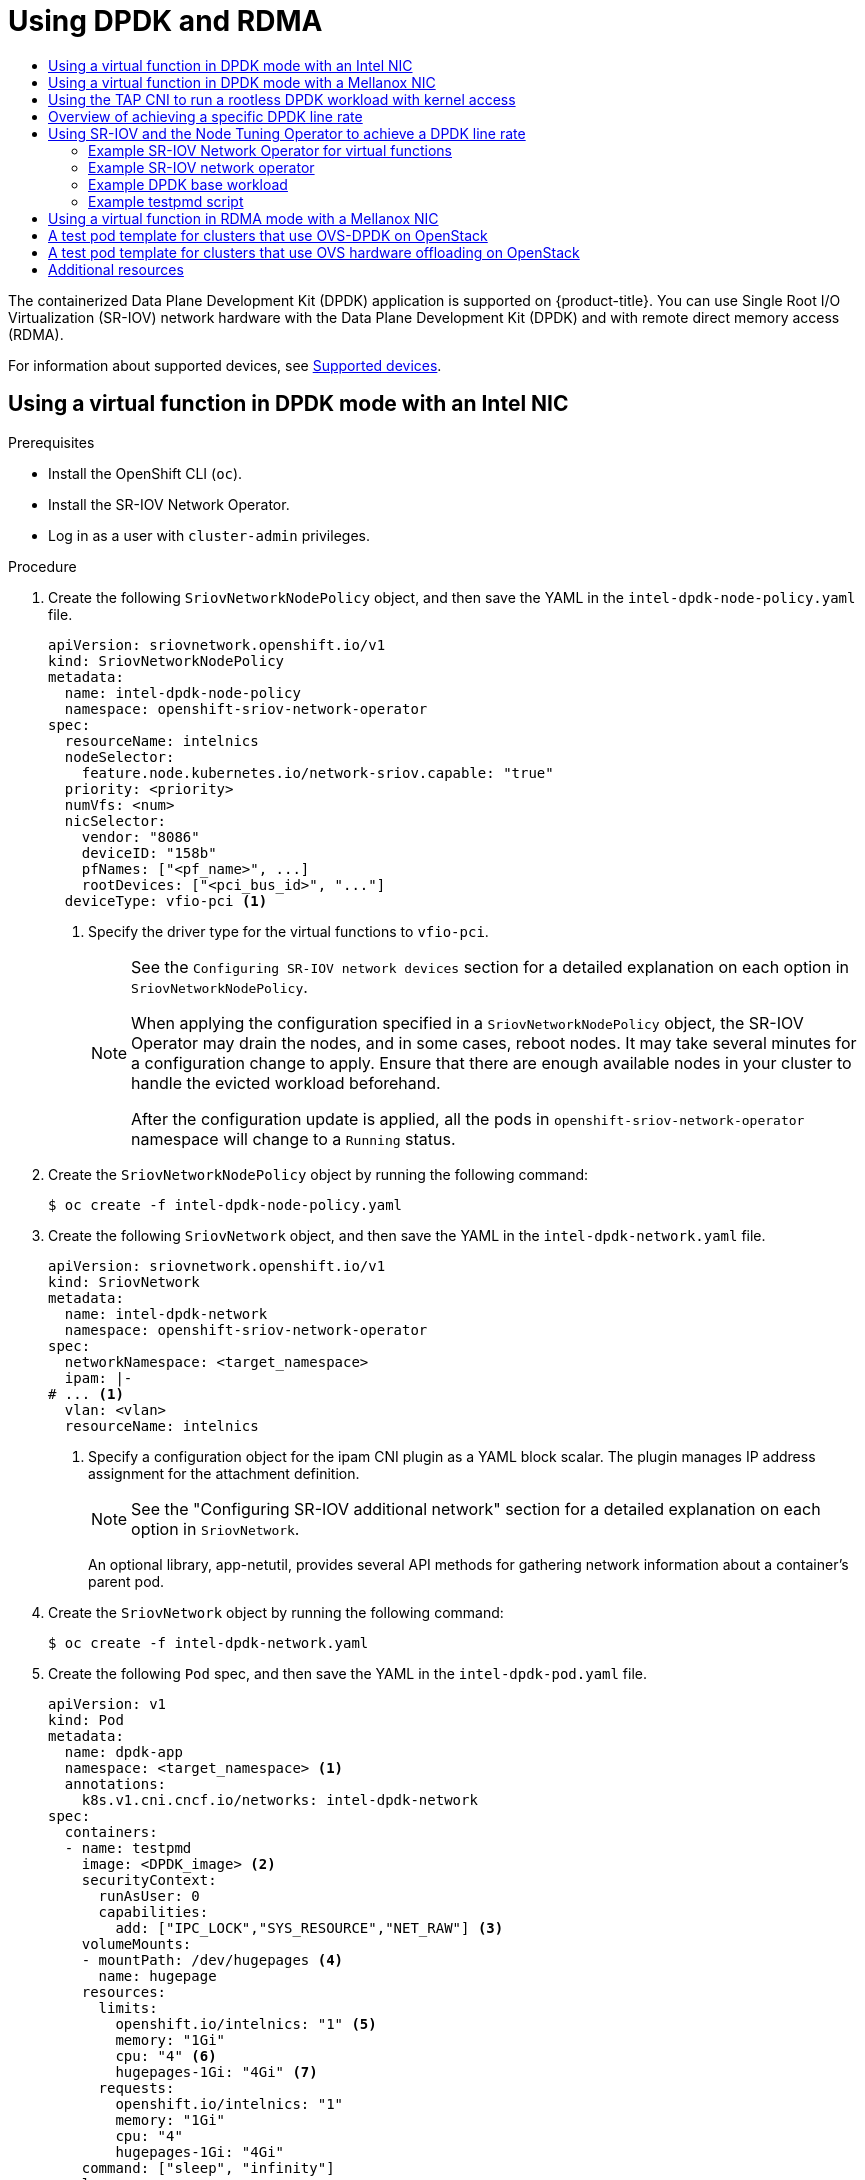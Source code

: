 :_mod-docs-content-type: ASSEMBLY
[id="using-dpdk-and-rdma"]
= Using DPDK and RDMA
// The {product-title} attribute provides the context-sensitive name of the relevant OpenShift distribution, for example, "OpenShift Container Platform" or "OKD". The {product-version} attribute provides the product version relative to the distribution, for example "4.9".
// {product-title} and {product-version} are parsed when AsciiBinder queries the _distro_map.yml file in relation to the base branch of a pull request.
// See https://github.com/openshift/openshift-docs/blob/main/contributing_to_docs/doc_guidelines.adoc#product-name-and-version for more information on this topic.
// Other common attributes are defined in the following lines:
:data-uri:
:icons:
:experimental:
:toc: macro
:toc-title:
:imagesdir: images
:prewrap!:
:op-system-first: Red Hat Enterprise Linux CoreOS (RHCOS)
:op-system: RHCOS
:op-system-lowercase: rhcos
:op-system-base: RHEL
:op-system-base-full: Red Hat Enterprise Linux (RHEL)
:op-system-version: 8.x
:tsb-name: Template Service Broker
:kebab: image:kebab.png[title="Options menu"]
:rh-openstack-first: Red Hat OpenStack Platform (RHOSP)
:rh-openstack: RHOSP
:ai-full: Assisted Installer
:ai-version: 2.3
:cluster-manager-first: Red Hat OpenShift Cluster Manager
:cluster-manager: OpenShift Cluster Manager
:cluster-manager-url: link:https://console.redhat.com/openshift[OpenShift Cluster Manager Hybrid Cloud Console]
:cluster-manager-url-pull: link:https://console.redhat.com/openshift/install/pull-secret[pull secret from the Red Hat OpenShift Cluster Manager]
:insights-advisor-url: link:https://console.redhat.com/openshift/insights/advisor/[Insights Advisor]
:hybrid-console: Red Hat Hybrid Cloud Console
:hybrid-console-second: Hybrid Cloud Console
:oadp-first: OpenShift API for Data Protection (OADP)
:oadp-full: OpenShift API for Data Protection
:oc-first: pass:quotes[OpenShift CLI (`oc`)]
:product-registry: OpenShift image registry
:rh-storage-first: Red Hat OpenShift Data Foundation
:rh-storage: OpenShift Data Foundation
:rh-rhacm-first: Red Hat Advanced Cluster Management (RHACM)
:rh-rhacm: RHACM
:rh-rhacm-version: 2.8
:sandboxed-containers-first: OpenShift sandboxed containers
:sandboxed-containers-operator: OpenShift sandboxed containers Operator
:sandboxed-containers-version: 1.3
:sandboxed-containers-version-z: 1.3.3
:sandboxed-containers-legacy-version: 1.3.2
:cert-manager-operator: cert-manager Operator for Red Hat OpenShift
:secondary-scheduler-operator-full: Secondary Scheduler Operator for Red Hat OpenShift
:secondary-scheduler-operator: Secondary Scheduler Operator
// Backup and restore
:velero-domain: velero.io
:velero-version: 1.11
:launch: image:app-launcher.png[title="Application Launcher"]
:mtc-short: MTC
:mtc-full: Migration Toolkit for Containers
:mtc-version: 1.8
:mtc-version-z: 1.8.0
// builds (Valid only in 4.11 and later)
:builds-v2title: Builds for Red Hat OpenShift
:builds-v2shortname: OpenShift Builds v2
:builds-v1shortname: OpenShift Builds v1
//gitops
:gitops-title: Red Hat OpenShift GitOps
:gitops-shortname: GitOps
:gitops-ver: 1.1
:rh-app-icon: image:red-hat-applications-menu-icon.jpg[title="Red Hat applications"]
//pipelines
:pipelines-title: Red Hat OpenShift Pipelines
:pipelines-shortname: OpenShift Pipelines
:pipelines-ver: pipelines-1.12
:pipelines-version-number: 1.12
:tekton-chains: Tekton Chains
:tekton-hub: Tekton Hub
:artifact-hub: Artifact Hub
:pac: Pipelines as Code
//odo
:odo-title: odo
//OpenShift Kubernetes Engine
:oke: OpenShift Kubernetes Engine
//OpenShift Platform Plus
:opp: OpenShift Platform Plus
//openshift virtualization (cnv)
:VirtProductName: OpenShift Virtualization
:VirtVersion: 4.14
:KubeVirtVersion: v0.59.0
:HCOVersion: 4.14.0
:CNVNamespace: openshift-cnv
:CNVOperatorDisplayName: OpenShift Virtualization Operator
:CNVSubscriptionSpecSource: redhat-operators
:CNVSubscriptionSpecName: kubevirt-hyperconverged
:delete: image:delete.png[title="Delete"]
//distributed tracing
:DTProductName: Red Hat OpenShift distributed tracing platform
:DTShortName: distributed tracing platform
:DTProductVersion: 2.9
:JaegerName: Red Hat OpenShift distributed tracing platform (Jaeger)
:JaegerShortName: distributed tracing platform (Jaeger)
:JaegerVersion: 1.47.0
:OTELName: Red Hat OpenShift distributed tracing data collection
:OTELShortName: distributed tracing data collection
:OTELOperator: Red Hat OpenShift distributed tracing data collection Operator
:OTELVersion: 0.81.0
:TempoName: Red Hat OpenShift distributed tracing platform (Tempo)
:TempoShortName: distributed tracing platform (Tempo)
:TempoOperator: Tempo Operator
:TempoVersion: 2.1.1
//logging
:logging-title: logging subsystem for Red Hat OpenShift
:logging-title-uc: Logging subsystem for Red Hat OpenShift
:logging: logging subsystem
:logging-uc: Logging subsystem
//serverless
:ServerlessProductName: OpenShift Serverless
:ServerlessProductShortName: Serverless
:ServerlessOperatorName: OpenShift Serverless Operator
:FunctionsProductName: OpenShift Serverless Functions
//service mesh v2
:product-dedicated: Red Hat OpenShift Dedicated
:product-rosa: Red Hat OpenShift Service on AWS
:SMProductName: Red Hat OpenShift Service Mesh
:SMProductShortName: Service Mesh
:SMProductVersion: 2.4.4
:MaistraVersion: 2.4
//Service Mesh v1
:SMProductVersion1x: 1.1.18.2
//Windows containers
:productwinc: Red Hat OpenShift support for Windows Containers
// Red Hat Quay Container Security Operator
:rhq-cso: Red Hat Quay Container Security Operator
// Red Hat Quay
:quay: Red Hat Quay
:sno: single-node OpenShift
:sno-caps: Single-node OpenShift
//TALO and Redfish events Operators
:cgu-operator-first: Topology Aware Lifecycle Manager (TALM)
:cgu-operator-full: Topology Aware Lifecycle Manager
:cgu-operator: TALM
:redfish-operator: Bare Metal Event Relay
//Formerly known as CodeReady Containers and CodeReady Workspaces
:openshift-local-productname: Red Hat OpenShift Local
:openshift-dev-spaces-productname: Red Hat OpenShift Dev Spaces
// Factory-precaching-cli tool
:factory-prestaging-tool: factory-precaching-cli tool
:factory-prestaging-tool-caps: Factory-precaching-cli tool
:openshift-networking: Red Hat OpenShift Networking
// TODO - this probably needs to be different for OKD
//ifdef::openshift-origin[]
//:openshift-networking: OKD Networking
//endif::[]
// logical volume manager storage
:lvms-first: Logical volume manager storage (LVM Storage)
:lvms: LVM Storage
//Operator SDK version
:osdk_ver: 1.31.0
//Operator SDK version that shipped with the previous OCP 4.x release
:osdk_ver_n1: 1.28.0
//Next-gen (OCP 4.14+) Operator Lifecycle Manager, aka "v1"
:olmv1: OLM 1.0
:olmv1-first: Operator Lifecycle Manager (OLM) 1.0
:ztp-first: GitOps Zero Touch Provisioning (ZTP)
:ztp: GitOps ZTP
:3no: three-node OpenShift
:3no-caps: Three-node OpenShift
:run-once-operator: Run Once Duration Override Operator
// Web terminal
:web-terminal-op: Web Terminal Operator
:devworkspace-op: DevWorkspace Operator
:secrets-store-driver: Secrets Store CSI driver
:secrets-store-operator: Secrets Store CSI Driver Operator
//AWS STS
:sts-first: Security Token Service (STS)
:sts-full: Security Token Service
:sts-short: STS
//Cloud provider names
//AWS
:aws-first: Amazon Web Services (AWS)
:aws-full: Amazon Web Services
:aws-short: AWS
//GCP
:gcp-first: Google Cloud Platform (GCP)
:gcp-full: Google Cloud Platform
:gcp-short: GCP
//alibaba cloud
:alibaba: Alibaba Cloud
// IBM Cloud VPC
:ibmcloudVPCProductName: IBM Cloud VPC
:ibmcloudVPCRegProductName: IBM(R) Cloud VPC
// IBM Cloud
:ibm-cloud-bm: IBM Cloud Bare Metal (Classic)
:ibm-cloud-bm-reg: IBM Cloud(R) Bare Metal (Classic)
// IBM Power
:ibmpowerProductName: IBM Power
:ibmpowerRegProductName: IBM(R) Power
// IBM zSystems
:ibmzProductName: IBM Z
:ibmzRegProductName: IBM(R) Z
:linuxoneProductName: IBM(R) LinuxONE
//Azure
:azure-full: Microsoft Azure
:azure-short: Azure
//vSphere
:vmw-full: VMware vSphere
:vmw-short: vSphere
//Oracle
:oci-first: Oracle(R) Cloud Infrastructure
:oci: OCI
:ocvs-first: Oracle(R) Cloud VMware Solution (OCVS)
:ocvs: OCVS
:context: using-dpdk-and-rdma

toc::[]

The containerized Data Plane Development Kit (DPDK) application is supported on {product-title}. You can use Single Root I/O Virtualization (SR-IOV) network hardware with the Data Plane Development Kit (DPDK) and with remote direct memory access (RDMA).

For information about supported devices, see xref:../../networking/hardware_networks/about-sriov.adoc#supported-devices_about-sriov[Supported devices].

:leveloffset: +1

// Module included in the following assemblies:
//
// * networking/hardware_networks/using-dpdk-and-rdma.adoc

:_mod-docs-content-type: PROCEDURE
[id="example-vf-use-in-dpdk-mode-intel_{context}"]
= Using a virtual function in DPDK mode with an Intel NIC

.Prerequisites

* Install the OpenShift CLI (`oc`).
* Install the SR-IOV Network Operator.
* Log in as a user with `cluster-admin` privileges.

.Procedure

. Create the following `SriovNetworkNodePolicy` object, and then save the YAML in the `intel-dpdk-node-policy.yaml` file.
+
[source,yaml]
----
apiVersion: sriovnetwork.openshift.io/v1
kind: SriovNetworkNodePolicy
metadata:
  name: intel-dpdk-node-policy
  namespace: openshift-sriov-network-operator
spec:
  resourceName: intelnics
  nodeSelector:
    feature.node.kubernetes.io/network-sriov.capable: "true"
  priority: <priority>
  numVfs: <num>
  nicSelector:
    vendor: "8086"
    deviceID: "158b"
    pfNames: ["<pf_name>", ...]
    rootDevices: ["<pci_bus_id>", "..."]
  deviceType: vfio-pci <1>
----
<1> Specify the driver type for the virtual functions to `vfio-pci`.
+
[NOTE]
=====
See the `Configuring SR-IOV network devices` section for a detailed explanation on each option in `SriovNetworkNodePolicy`.

When applying the configuration specified in a `SriovNetworkNodePolicy` object, the SR-IOV Operator may drain the nodes, and in some cases, reboot nodes.
It may take several minutes for a configuration change to apply.
Ensure that there are enough available nodes in your cluster to handle the evicted workload beforehand.

After the configuration update is applied, all the pods in `openshift-sriov-network-operator` namespace will change to a `Running` status.
=====

. Create the `SriovNetworkNodePolicy` object by running the following command:
+
[source,terminal]
----
$ oc create -f intel-dpdk-node-policy.yaml
----

. Create the following `SriovNetwork` object, and then save the YAML in the `intel-dpdk-network.yaml` file.
+
[source,yaml]
----
apiVersion: sriovnetwork.openshift.io/v1
kind: SriovNetwork
metadata:
  name: intel-dpdk-network
  namespace: openshift-sriov-network-operator
spec:
  networkNamespace: <target_namespace>
  ipam: |-
# ... <1>
  vlan: <vlan>
  resourceName: intelnics
----
<1> Specify a configuration object for the ipam CNI plugin as a YAML block scalar. The plugin manages IP address assignment for the attachment definition.
+
[NOTE]
=====
See the "Configuring SR-IOV additional network" section for a detailed explanation on each option in `SriovNetwork`.
=====
+
An optional library, app-netutil, provides several API methods for gathering network information about a container's parent pod.

. Create the `SriovNetwork` object by running the following command:
+
[source,terminal]
----
$ oc create -f intel-dpdk-network.yaml
----

. Create the following `Pod` spec, and then save the YAML in the `intel-dpdk-pod.yaml` file.
+
[source,yaml]
----
apiVersion: v1
kind: Pod
metadata:
  name: dpdk-app
  namespace: <target_namespace> <1>
  annotations:
    k8s.v1.cni.cncf.io/networks: intel-dpdk-network
spec:
  containers:
  - name: testpmd
    image: <DPDK_image> <2>
    securityContext:
      runAsUser: 0
      capabilities:
        add: ["IPC_LOCK","SYS_RESOURCE","NET_RAW"] <3>
    volumeMounts:
    - mountPath: /dev/hugepages <4>
      name: hugepage
    resources:
      limits:
        openshift.io/intelnics: "1" <5>
        memory: "1Gi"
        cpu: "4" <6>
        hugepages-1Gi: "4Gi" <7>
      requests:
        openshift.io/intelnics: "1"
        memory: "1Gi"
        cpu: "4"
        hugepages-1Gi: "4Gi"
    command: ["sleep", "infinity"]
  volumes:
  - name: hugepage
    emptyDir:
      medium: HugePages
----
<1> Specify the same `target_namespace` where the `SriovNetwork` object `intel-dpdk-network` is created. If you would like to create the pod in a different namespace, change `target_namespace` in both the `Pod` spec and the `SriovNetwork` object.
<2> Specify the DPDK image which includes your application and the DPDK library used by application.
<3> Specify additional capabilities required by the application inside the container for hugepage allocation, system resource allocation, and network interface access.
<4> Mount a hugepage volume to the DPDK pod under `/dev/hugepages`. The hugepage volume is backed by the emptyDir volume type with the medium being `Hugepages`.
<5> Optional: Specify the number of DPDK devices allocated to DPDK pod. This resource request and limit, if not explicitly specified, will be automatically added by the SR-IOV network resource injector. The SR-IOV network resource injector is an admission controller component managed by the SR-IOV Operator. It is enabled by default and can be disabled by setting `enableInjector` option to `false` in the default `SriovOperatorConfig` CR.
<6> Specify the number of CPUs. The DPDK pod usually requires exclusive CPUs to be allocated from the kubelet. This is achieved by setting CPU Manager policy to `static` and creating a pod with `Guaranteed` QoS.
<7> Specify hugepage size `hugepages-1Gi` or `hugepages-2Mi` and the quantity of hugepages that will be allocated to the DPDK pod. Configure `2Mi` and `1Gi` hugepages separately. Configuring `1Gi` hugepage requires adding kernel arguments to Nodes. For example, adding kernel arguments `default_hugepagesz=1GB`, `hugepagesz=1G` and `hugepages=16` will result in `16*1Gi` hugepages be allocated during system boot.

. Create the DPDK pod by running the following command:
+
[source,terminal]
----
$ oc create -f intel-dpdk-pod.yaml
----

:leveloffset!:

:leveloffset: +1

// Module included in the following assemblies:
//
// * networking/hardware_networks/using-dpdk-and-rdma.adoc

:_mod-docs-content-type: PROCEDURE
[id="example-vf-use-in-dpdk-mode-mellanox_{context}"]
= Using a virtual function in DPDK mode with a Mellanox NIC

You can create a network node policy and create a Data Plane Development Kit (DPDK) pod using a virtual function in DPDK mode with a Mellanox NIC.

.Prerequisites

* You have installed the OpenShift CLI (`oc`).
* You have installed the Single Root I/O Virtualization (SR-IOV) Network Operator.
* You have logged in as a user with `cluster-admin` privileges.

.Procedure

. Save the following `SriovNetworkNodePolicy` YAML configuration to an `mlx-dpdk-node-policy.yaml` file:
+
[source,yaml]
----
apiVersion: sriovnetwork.openshift.io/v1
kind: SriovNetworkNodePolicy
metadata:
  name: mlx-dpdk-node-policy
  namespace: openshift-sriov-network-operator
spec:
  resourceName: mlxnics
  nodeSelector:
    feature.node.kubernetes.io/network-sriov.capable: "true"
  priority: <priority>
  numVfs: <num>
  nicSelector:
    vendor: "15b3"
    deviceID: "1015" <1>
    pfNames: ["<pf_name>", ...]
    rootDevices: ["<pci_bus_id>", "..."]
  deviceType: netdevice <2>
  isRdma: true <3>
----
<1> Specify the device hex code of the SR-IOV network device.
<2> Specify the driver type for the virtual functions to `netdevice`. A Mellanox SR-IOV Virtual Function (VF) can work in DPDK mode without using the `vfio-pci` device type. The VF device appears as a kernel network interface inside a container.
<3> Enable Remote Direct Memory Access (RDMA) mode. This is required for Mellanox cards to work in DPDK mode.
+
[NOTE]
=====
See _Configuring an SR-IOV network device_ for a detailed explanation of each option in the `SriovNetworkNodePolicy` object.

When applying the configuration specified in an `SriovNetworkNodePolicy` object, the SR-IOV Operator might drain the nodes, and in some cases, reboot nodes.
It might take several minutes for a configuration change to apply.
Ensure that there are enough available nodes in your cluster to handle the evicted workload beforehand.

After the configuration update is applied, all the pods in the `openshift-sriov-network-operator` namespace will change to a `Running` status.
=====

. Create the `SriovNetworkNodePolicy` object by running the following command:
+
[source,terminal]
----
$ oc create -f mlx-dpdk-node-policy.yaml
----

. Save the following `SriovNetwork` YAML configuration to an `mlx-dpdk-network.yaml` file:
+
[source,yaml]
----
apiVersion: sriovnetwork.openshift.io/v1
kind: SriovNetwork
metadata:
  name: mlx-dpdk-network
  namespace: openshift-sriov-network-operator
spec:
  networkNamespace: <target_namespace>
  ipam: |- <1>
...
  vlan: <vlan>
  resourceName: mlxnics
----
<1> Specify a configuration object for the IP Address Management (IPAM) Container Network Interface (CNI) plugin as a YAML block scalar. The plugin manages IP address assignment for the attachment definition.
+
[NOTE]
=====
See _Configuring an SR-IOV network device_ for a detailed explanation on each option in the `SriovNetwork` object.
=====
+
The `app-netutil` option library provides several API methods for gathering network information about the parent pod of a container.

. Create the `SriovNetwork` object by running the following command:
+
[source,terminal]
----
$ oc create -f mlx-dpdk-network.yaml
----
. Save the following `Pod` YAML configuration to an `mlx-dpdk-pod.yaml` file:

+
[source,yaml]
----
apiVersion: v1
kind: Pod
metadata:
  name: dpdk-app
  namespace: <target_namespace> <1>
  annotations:
    k8s.v1.cni.cncf.io/networks: mlx-dpdk-network
spec:
  containers:
  - name: testpmd
    image: <DPDK_image> <2>
    securityContext:
      runAsUser: 0
      capabilities:
        add: ["IPC_LOCK","SYS_RESOURCE","NET_RAW"] <3>
    volumeMounts:
    - mountPath: /dev/hugepages <4>
      name: hugepage
    resources:
      limits:
        openshift.io/mlxnics: "1" <5>
        memory: "1Gi"
        cpu: "4" <6>
        hugepages-1Gi: "4Gi" <7>
      requests:
        openshift.io/mlxnics: "1"
        memory: "1Gi"
        cpu: "4"
        hugepages-1Gi: "4Gi"
    command: ["sleep", "infinity"]
  volumes:
  - name: hugepage
    emptyDir:
      medium: HugePages
----
<1> Specify the same `target_namespace` where `SriovNetwork` object `mlx-dpdk-network` is created. To create the pod in a different namespace, change `target_namespace` in both the `Pod` spec and `SriovNetwork` object.
<2> Specify the DPDK image which includes your application and the DPDK library used by the application.
<3> Specify additional capabilities required by the application inside the container for hugepage allocation, system resource allocation, and network interface access.
<4> Mount the hugepage volume to the DPDK pod under `/dev/hugepages`. The hugepage volume is backed by the `emptyDir` volume type with the medium being `Hugepages`.
<5> Optional: Specify the number of DPDK devices allocated for the DPDK pod. If not explicitly specified, this resource request and limit is automatically added by the SR-IOV network resource injector. The SR-IOV network resource injector is an admission controller component managed by SR-IOV Operator. It is enabled by default and can be disabled by setting the `enableInjector` option to `false` in the default `SriovOperatorConfig` CR.
<6> Specify the number of CPUs. The DPDK pod usually requires that exclusive CPUs be allocated from the kubelet. To do this, set the CPU Manager policy to `static` and create a pod with `Guaranteed` Quality of Service (QoS).
<7> Specify hugepage size `hugepages-1Gi` or `hugepages-2Mi` and the quantity of hugepages that will be allocated to the DPDK pod. Configure `2Mi` and `1Gi` hugepages separately. Configuring `1Gi` hugepages requires adding kernel arguments to Nodes.

. Create the DPDK pod by running the following command:
+
[source,terminal]
----
$ oc create -f mlx-dpdk-pod.yaml
----

:leveloffset!:

:leveloffset: +1

// Module included in the following assemblies:
//
// * networking/hardware_networks/using-dpdk-and-rdma.adoc

:_mod-docs-content-type: PROCEDURE
[id="nw-running-dpdk-rootless-tap_{context}"]
= Using the TAP CNI to run a rootless DPDK workload with kernel access

DPDK applications can use `virtio-user` as an exception path to inject certain types of packets, such as log messages, into the kernel for processing. For more information about this feature, see link:https://doc.dpdk.org/guides/howto/virtio_user_as_exception_path.html[Virtio_user as Exception Path].

In OpenShift Container Platform version 4.14 and later, you can use non-privileged pods to run DPDK applications alongside the tap CNI plugin. To enable this functionality, you need to mount the `vhost-net` device by setting the `needVhostNet` parameter to `true` within the `SriovNetworkNodePolicy` object.

.DPDK and TAP example configuration
image::348_OpenShift_rootless_DPDK_0923.png[DPDK and TAP plugin]

.Prerequisites

* You have installed the OpenShift CLI (`oc`).
* You have installed the SR-IOV Network Operator.
* You are logged in as a user with `cluster-admin` privileges.
* Ensure that `setsebools container_use_devices=on` is set as root on all nodes.
+
[NOTE]
====
Use the Machine Config Operator to set this SELinux boolean.
====

.Procedure

. Create a file, such as `test-namespace.yaml`, with content like the following example:
+
[source,yaml]
----
apiVersion: v1
kind: Namespace
metadata:
  name: test-namespace
  labels:
    pod-security.kubernetes.io/enforce: privileged
    pod-security.kubernetes.io/audit: privileged
    pod-security.kubernetes.io/warn: privileged
    security.openshift.io/scc.podSecurityLabelSync: "false"
----

. Create the new `Namespace` object by running the following command:
+
[source,terminal]
----
$ oc apply -f test-namespace.yaml
----

. Create a file, such as `sriov-node-network-policy.yaml`, with content like the following example::
+
[source,yaml]
----
apiVersion: sriovnetwork.openshift.io/v1
kind: SriovNetworkNodePolicy
metadata:
 name: sriovnic
 namespace: openshift-sriov-network-operator
spec:
 deviceType: netdevice <1>
 isRdma: true <2>
 needVhostNet: true <3>
 nicSelector:
   vendor: "15b3" <4>
   deviceID: "101b" <5>
   rootDevices: ["00:05.0"]
 numVfs: 10
 priority: 99
 resourceName: sriovnic
 nodeSelector:
    feature.node.kubernetes.io/network-sriov.capable: "true"
----
<1> This indicates that the profile is tailored specifically for Mellanox Network Interface Controllers (NICs).
<2> Setting `isRdma` to `true` is only required for a Mellanox NIC.
<3> This mounts the `/dev/net/tun` and `/dev/vhost-net` devices into the container so the application can create a tap device and connect the tap device to the DPDK workload.
<4> The vendor hexadecimal code of the SR-IOV network device. The value 15b3 is associated with a Mellanox NIC.
<5> The device hexadecimal code of the SR-IOV network device.

. Create the `SriovNetworkNodePolicy` object by running the following command:
+
[source,terminal]
----
$ oc create -f sriov-node-network-policy.yaml
----

. Create the following `SriovNetwork` object, and then save the YAML in the `sriov-network-attachment.yaml` file:
+
[source,yaml]
----
apiVersion: sriovnetwork.openshift.io/v1
kind: SriovNetwork
metadata:
 name: sriov-network
 namespace: openshift-sriov-network-operator
spec:
 networkNamespace: test-namespace
 resourceName: sriovnic
 spoofChk: "off"
 trust: "on"
----
+
[NOTE]
=====
See the "Configuring SR-IOV additional network" section for a detailed explanation on each option in `SriovNetwork`.
=====
+
An optional library, `app-netutil`, provides several API methods for gathering network information about a container's parent pod.

. Create the `SriovNetwork` object by running the following command:
+
[source,terminal]
----
$ oc create -f sriov-network-attachment.yaml
----

. Create a file, such as `tap-example.yaml`, that defines a network attachment definition, with content like the following example:
+
[source,yaml]
----
apiVersion: "k8s.cni.cncf.io/v1"
kind: NetworkAttachmentDefinition
metadata:
 name: tap-one
 namespace: test-namespace <1>
spec:
 config: '{
   "cniVersion": "0.4.0",
   "name": "tap",
   "plugins": [
     {
        "type": "tap",
        "multiQueue": true,
        "selinuxcontext": "system_u:system_r:container_t:s0"
     },
     {
       "type":"tuning",
       "capabilities":{
         "mac":true
       }
     }
   ]
 }'
----
<1> Specify the same `target_namespace` where the `SriovNetwork` object is created.

. Create the `NetworkAttachmentDefinition` object by running the following command:
+
[source,terminal]
----
$ oc apply -f tap-example.yaml
----

. Create a file, such as `dpdk-pod-rootless.yaml`, with content like the following example:
+
[source,yaml]
----
apiVersion: v1
kind: Pod
metadata:
  name: dpdk-app
  namespace: test-namespace <1>
  annotations:
    k8s.v1.cni.cncf.io/networks: '[
      {"name": "sriov-network", "namespace": "test-namespace"},
      {"name": "tap-one", "interface": "ext0", "namespace": "test-namespace"}]'
spec:
  nodeSelector:
    kubernetes.io/hostname: "worker-0"
  securityContext:
      fsGroup: 1001 <2>
      runAsGroup: 1001 <3>
      seccompProfile:
        type: RuntimeDefault
  containers:
  - name: testpmd
    image: <DPDK_image> <4>
    securityContext:
      capabilities:
        drop: ["ALL"] <5>
        add: <6>
          - IPC_LOCK
          - NET_RAW #for mlx only <7>
      runAsUser: 1001 <8>
      privileged: false <9>
      allowPrivilegeEscalation: true <10>
      runAsNonRoot: true <11>
    volumeMounts:
    - mountPath: /mnt/huge <12>
      name: hugepages
    resources:
      limits:
        openshift.io/sriovnic: "1" <13>
        memory: "1Gi"
        cpu: "4" <14>
        hugepages-1Gi: "4Gi" <15>
      requests:
        openshift.io/sriovnic: "1"
        memory: "1Gi"
        cpu: "4"
        hugepages-1Gi: "4Gi"
    command: ["sleep", "infinity"]
  runtimeClassName: performance-cnf-performanceprofile <16>
  volumes:
  - name: hugepages
    emptyDir:
      medium: HugePages
----
+
--
<1> Specify the same `target_namespace` in which the `SriovNetwork` object is created. If you want to create the pod in a different namespace, change `target_namespace` in both the `Pod` spec and the `SriovNetwork` object.
<2> Sets the group ownership of volume-mounted directories and files created in those volumes.
<3> Specify the primary group ID used for running the container.
<4> Specify the DPDK image that contains your application and the DPDK library used by application.
<5> Removing all capabilities (`ALL`) from the container's securityContext means that the container has no special privileges beyond what is necessary for normal operation.
<6> Specify additional capabilities required by the application inside the container for hugepage allocation, system resource allocation, and network interface access. These capabilities must also be set in the binary file by using the `setcap` command.
<7> Mellanox network interface controller (NIC) requires the `NET_RAW` capability.
<8> Specify the user ID used for running the container.
<9> This setting indicates that the container or containers within the pod should not be granted privileged access to the host system.
<10>  This setting allows a container to escalate its privileges beyond the initial non-root privileges it might have been assigned.
<11> This setting ensures that the container runs with a non-root user. This helps enforce the principle of least privilege, limiting the potential impact of compromising the container and reducing the attack surface.
<12> Mount a hugepage volume to the DPDK pod under `/mnt/huge`. The hugepage volume is backed by the emptyDir volume type with the medium being `Hugepages`.
<13> Optional: Specify the number of DPDK devices allocated for the DPDK pod. If not explicitly specified, this resource request and limit is automatically added by the SR-IOV network resource injector. The SR-IOV network resource injector is an admission controller component managed by SR-IOV Operator. It is enabled by default and can be disabled by setting the `enableInjector` option to `false` in the default `SriovOperatorConfig` CR.
<14> Specify the number of CPUs. The DPDK pod usually requires exclusive CPUs to be allocated from the kubelet. This is achieved by setting CPU Manager policy to `static` and creating a pod with `Guaranteed` QoS.
<15> Specify hugepage size `hugepages-1Gi` or `hugepages-2Mi` and the quantity of hugepages that will be allocated to the DPDK pod. Configure `2Mi` and `1Gi` hugepages separately. Configuring `1Gi` hugepage requires adding kernel arguments to Nodes. For example, adding kernel arguments `default_hugepagesz=1GB`, `hugepagesz=1G` and `hugepages=16` will result in `16*1Gi` hugepages be allocated during system boot.
<16> If your performance profile is not named `cnf-performance profile`, replace that string with the correct performance profile name.
--
+
. Create the DPDK pod by running the following command:
+
[source,terminal]
----
$ oc create -f dpdk-pod-rootless.yaml
----

:leveloffset!:

[role="_additional-resources"]
.Additional resources

* xref:../../networking/multiple_networks/configuring-additional-network.adoc#nw-multus-enable-container_use_devices_configuring-additional-network[Enabling the container_use_devices boolean]

* xref:../../scalability_and_performance/cnf-create-performance-profiles.adoc#cnf-create-performance-profiles[Creating a performance profile]

* xref:../../networking/hardware_networks/configuring-sriov-device.adoc#configuring-sriov-device[Configuring an SR-IOV network device]

:leveloffset: +1

// Module included in the following assemblies:
//
// * networking/hardware_networks/using-dpdk-and-rdma.adoc

:_mod-docs-content-type: CONCEPT
[id="nw-sriov-example-dpdk-line-rate_{context}"]
= Overview of achieving a specific DPDK line rate

To achieve a specific Data Plane Development Kit (DPDK) line rate, deploy a Node Tuning Operator and configure Single Root I/O Virtualization (SR-IOV). You must also tune the DPDK settings for the following resources:

- Isolated CPUs
- Hugepages
- The topology scheduler

[NOTE]
====
In previous versions of {product-title}, the Performance Addon Operator was used to implement automatic tuning to achieve low latency performance for {product-title} applications. In {product-title} 4.11 and later, this functionality is part of the Node Tuning Operator.
====

.DPDK test environment
The following diagram shows the components of a traffic-testing environment:

image::261_OpenShift_DPDK_0722.png[DPDK test environment]

- **Traffic generator**: An application that can generate high-volume packet traffic.
- **SR-IOV-supporting NIC**: A network interface card compatible with SR-IOV. The card runs a number of virtual functions on a physical interface.
- **Physical Function (PF)**: A PCI Express (PCIe) function of a network adapter that supports the SR-IOV interface.
- **Virtual Function (VF)**:  A lightweight PCIe function on a network adapter that supports SR-IOV. The VF is associated with the PCIe PF on the network adapter. The VF represents a virtualized instance of the network adapter.
- **Switch**: A network switch. Nodes can also be connected back-to-back.
- **`testpmd`**: An example application included with DPDK. The `testpmd` application can be used to test the DPDK in a packet-forwarding mode. The `testpmd` application is also an example of how to build a fully-fledged application using the DPDK Software Development Kit (SDK).
- **worker 0** and **worker 1**: {product-title} nodes.

:leveloffset!:

:leveloffset: +1

// Module included in the following assemblies:
//
// * networking/hardware_networks/using-dpdk-and-rdma.adoc

:_mod-docs-content-type: PROCEDURE
[id="nw-example-dpdk-line-rate_{context}"]
= Using SR-IOV and the Node Tuning Operator to achieve a DPDK line rate
You can use the Node Tuning Operator to configure isolated CPUs, hugepages, and a topology scheduler.
You can then use the Node Tuning Operator with Single Root I/O Virtualization (SR-IOV) to achieve a specific Data Plane Development Kit (DPDK) line rate.

.Prerequisites

* You have installed the OpenShift CLI (`oc`).
* You have installed the SR-IOV Network Operator.
* You have logged in as a user with `cluster-admin` privileges.
* You have deployed a standalone Node Tuning Operator.
+
[NOTE]
====
In previous versions of {product-title}, the Performance Addon Operator was used to implement automatic tuning to achieve low latency performance for OpenShift applications. In {product-title} 4.11 and later, this functionality is part of the Node Tuning Operator.
====

.Procedure
. Create a `PerformanceProfile` object based on the following example:
+
[source,yaml]
----
apiVersion: performance.openshift.io/v2
kind: PerformanceProfile
metadata:
  name: performance
spec:
  globallyDisableIrqLoadBalancing: true
  cpu:
    isolated: 21-51,73-103 <1>
    reserved: 0-20,52-72 <2>
  hugepages:
    defaultHugepagesSize: 1G <3>
    pages:
      - count: 32
        size: 1G
  net:
    userLevelNetworking: true
  numa:
    topologyPolicy: "single-numa-node"
  nodeSelector:
    node-role.kubernetes.io/worker-cnf: ""
----
<1> If hyperthreading is enabled on the system, allocate the relevant symbolic links to the `isolated` and `reserved` CPU groups. If the system contains multiple non-uniform memory access nodes (NUMAs), allocate CPUs from both NUMAs to both groups. You can also use the Performance Profile Creator for this task. For more information, see _Creating a performance profile_.
<2> You can also specify a list of devices that will have their queues set to the reserved CPU count. For more information, see _Reducing NIC queues using the Node Tuning Operator_.
<3> Allocate the number and size of hugepages needed. You can specify the NUMA configuration for the hugepages. By default, the system allocates an even number to every NUMA node on the system. If needed, you can request the use of a realtime kernel for the nodes. See _Provisioning a worker with real-time capabilities_ for more information.
. Save the `yaml` file as `mlx-dpdk-perfprofile-policy.yaml`.
. Apply the performance profile using the following command:
+
[source,terminal]
----
$ oc create -f mlx-dpdk-perfprofile-policy.yaml
----

:leveloffset!:

:leveloffset: +2

// Module included in the following assemblies:
//
// * networking/hardware_networks/using-dpdk-and-rdma.adoc

:_mod-docs-content-type: REFERENCE
[id="nw-sriov-network-operator_{context}"]
= Example SR-IOV Network Operator for virtual functions

You can use the Single Root I/O Virtualization (SR-IOV) Network Operator to allocate and configure Virtual Functions (VFs) from SR-IOV-supporting Physical Function NICs on the nodes.

For more information on deploying the Operator, see _Installing the SR-IOV Network Operator_.
For more information on configuring an SR-IOV network device, see _Configuring an SR-IOV network device_.

There are some differences between running Data Plane Development Kit (DPDK) workloads on Intel VFs and Mellanox VFs. This section provides object configuration examples for both VF types.
The following is an example of an `sriovNetworkNodePolicy` object used to run DPDK applications on Intel NICs:
[source,yaml]
----
apiVersion: sriovnetwork.openshift.io/v1
kind: SriovNetworkNodePolicy
metadata:
  name: dpdk-nic-1
  namespace: openshift-sriov-network-operator
spec:
  deviceType: vfio-pci <1>
  needVhostNet: true <2>
  nicSelector:
    pfNames: ["ens3f0"]
  nodeSelector:
    node-role.kubernetes.io/worker-cnf: ""
  numVfs: 10
  priority: 99
  resourceName: dpdk_nic_1
---
apiVersion: sriovnetwork.openshift.io/v1
kind: SriovNetworkNodePolicy
metadata:
  name: dpdk-nic-1
  namespace: openshift-sriov-network-operator
spec:
  deviceType: vfio-pci
  needVhostNet: true
  nicSelector:
    pfNames: ["ens3f1"]
  nodeSelector:
  node-role.kubernetes.io/worker-cnf: ""
  numVfs: 10
  priority: 99
  resourceName: dpdk_nic_2

----
<1> For Intel NICs, `deviceType` must be `vfio-pci`.
<2> If kernel communication with DPDK workloads is required, add `needVhostNet: true`. This mounts the `/dev/net/tun` and `/dev/vhost-net` devices into the container so the application can create a tap device and connect the tap device to the DPDK workload.

The following is an example of an `sriovNetworkNodePolicy` object for Mellanox NICs:
[source,yaml]
----
apiVersion: sriovnetwork.openshift.io/v1
kind: SriovNetworkNodePolicy
metadata:
  name: dpdk-nic-1
  namespace: openshift-sriov-network-operator
spec:
  deviceType: netdevice <1>
  isRdma: true <2>
  nicSelector:
    rootDevices:
      - "0000:5e:00.1"
  nodeSelector:
    node-role.kubernetes.io/worker-cnf: ""
  numVfs: 5
  priority: 99
  resourceName: dpdk_nic_1
---
apiVersion: sriovnetwork.openshift.io/v1
kind: SriovNetworkNodePolicy
metadata:
  name: dpdk-nic-2
  namespace: openshift-sriov-network-operator
spec:
  deviceType: netdevice
  isRdma: true
  nicSelector:
    rootDevices:
      - "0000:5e:00.0"
  nodeSelector:
    node-role.kubernetes.io/worker-cnf: ""
  numVfs: 5
  priority: 99
  resourceName: dpdk_nic_2
----
<1> For Mellanox devices the `deviceType` must be `netdevice`.
<2> For Mellanox devices `isRdma` must be `true`.
Mellanox cards are connected to DPDK applications using Flow Bifurcation. This mechanism splits traffic between Linux user space and kernel space, and can enhance line rate processing capability.

:leveloffset!:

:leveloffset: +2

// Module included in the following assemblies:
//
// * networking/hardware_networks/using-dpdk-and-rdma.adoc

:_mod-docs-content-type: REFERENCE
[id="nw-sriov-create-object_{context}"]
= Example SR-IOV network operator

The following is an example definition of an `sriovNetwork` object. In this case, Intel and Mellanox configurations are identical:
[source,yaml]
----
apiVersion: sriovnetwork.openshift.io/v1
kind: SriovNetwork
metadata:
  name: dpdk-network-1
  namespace: openshift-sriov-network-operator
spec:
  ipam: '{"type": "host-local","ranges": [[{"subnet": "10.0.1.0/24"}]],"dataDir":
   "/run/my-orchestrator/container-ipam-state-1"}' <1>
  networkNamespace: dpdk-test <2>
  spoofChk: "off"
  trust: "on"
  resourceName: dpdk_nic_1 <3>
---
apiVersion: sriovnetwork.openshift.io/v1
kind: SriovNetwork
metadata:
  name: dpdk-network-2
  namespace: openshift-sriov-network-operator
spec:
  ipam: '{"type": "host-local","ranges": [[{"subnet": "10.0.2.0/24"}]],"dataDir":
   "/run/my-orchestrator/container-ipam-state-1"}'
  networkNamespace: dpdk-test
  spoofChk: "off"
  trust: "on"
  resourceName: dpdk_nic_2
----
<1> You can use a different IP Address Management (IPAM) implementation, such as Whereabouts. For more information, see _Dynamic IP address assignment configuration with Whereabouts_.
<2> You must request the `networkNamespace` where the network attachment definition will be created. You must create the `sriovNetwork` CR under the `openshift-sriov-network-operator` namespace.
<3> The `resourceName` value must match that of the `resourceName` created under the `sriovNetworkNodePolicy`.

:leveloffset!:

:leveloffset: +2

// Module included in the following assemblies:
//
// * networking/hardware_networks/using-dpdk-and-rdma.adoc

:_mod-docs-content-type: REFERENCE
[id="nw-sriov-dpdk-base-workload_{context}"]
= Example DPDK base workload

The following is an example of a Data Plane Development Kit (DPDK) container:
[source,yaml]
----
apiVersion: v1
kind: Namespace
metadata:
  name: dpdk-test
---
apiVersion: v1
kind: Pod
metadata:
  annotations:
    k8s.v1.cni.cncf.io/networks: '[ <1>
     {
      "name": "dpdk-network-1",
      "namespace": "dpdk-test"
     },
     {
      "name": "dpdk-network-2",
      "namespace": "dpdk-test"
     }
   ]'
    irq-load-balancing.crio.io: "disable" <2>
    cpu-load-balancing.crio.io: "disable"
    cpu-quota.crio.io: "disable"
  labels:
    app: dpdk
  name: testpmd
  namespace: dpdk-test
spec:
  runtimeClassName: performance-performance <3>
  containers:
    - command:
        - /bin/bash
        - -c
        - sleep INF
      image: registry.redhat.io/openshift4/dpdk-base-rhel8
      imagePullPolicy: Always
      name: dpdk
      resources: <4>
        limits:
          cpu: "16"
          hugepages-1Gi: 8Gi
          memory: 2Gi
        requests:
          cpu: "16"
          hugepages-1Gi: 8Gi
          memory: 2Gi
      securityContext:
        capabilities:
          add:
            - IPC_LOCK
            - SYS_RESOURCE
            - NET_RAW
            - NET_ADMIN
        runAsUser: 0
      volumeMounts:
        - mountPath: /mnt/huge
          name: hugepages
  terminationGracePeriodSeconds: 5
  volumes:
    - emptyDir:
        medium: HugePages
      name: hugepages
----
<1> Request the SR-IOV networks you need. Resources for the devices will be injected automatically.
<2> Disable the CPU and IRQ load balancing base. See _Disabling interrupt processing for individual pods_ for more information.
<3> Set the `runtimeClass` to `performance-performance`. Do not set the `runtimeClass` to `HostNetwork` or `privileged`.
<4> Request an equal number of resources for requests and limits to start the pod with `Guaranteed` Quality of Service (QoS).

[NOTE]
====
Do not start the pod with `SLEEP` and then exec into the pod to start the testpmd or the DPDK workload. This can add additional interrupts as the `exec` process is not pinned to any CPU.
====

:leveloffset!:

:leveloffset: +2

// Module included in the following assemblies:
//
// * networking/hardware_networks/using-dpdk-and-rdma.adoc

:_mod-docs-content-type: REFERENCE
[id="nw-sriov-dpdk-running-testpmd_{context}"]
= Example testpmd script

The following is an example script for running `testpmd`:

[source,terminal]
----
#!/bin/bash
set -ex
export CPU=$(cat /sys/fs/cgroup/cpuset/cpuset.cpus)
echo ${CPU}

dpdk-testpmd -l ${CPU} -a ${PCIDEVICE_OPENSHIFT_IO_DPDK_NIC_1} -a ${PCIDEVICE_OPENSHIFT_IO_DPDK_NIC_2} -n 4 -- -i --nb-cores=15 --rxd=4096 --txd=4096 --rxq=7 --txq=7 --forward-mode=mac --eth-peer=0,50:00:00:00:00:01 --eth-peer=1,50:00:00:00:00:02
----
This example uses two different `sriovNetwork` CRs. The environment variable contains the Virtual Function (VF) PCI address that was allocated for the pod. If you use the same network in the pod definition, you must split the `pciAddress`.
It is important to configure the correct MAC addresses of the traffic generator. This example uses custom MAC addresses.

:leveloffset!:

[id="example-vf-use-in-rdma-mode-mellanox_{context}"]
== Using a virtual function in RDMA mode with a Mellanox NIC

:FeatureName: RDMA over Converged Ethernet (RoCE)
:leveloffset: +0

// When including this file, ensure that {FeatureName} is set immediately before
// the include. Otherwise it will result in an incorrect replacement.

[IMPORTANT]
====
[subs="attributes+"]
{FeatureName} is a Technology Preview feature only. Technology Preview features are not supported with Red Hat production service level agreements (SLAs) and might not be functionally complete. Red Hat does not recommend using them in production. These features provide early access to upcoming product features, enabling customers to test functionality and provide feedback during the development process.

For more information about the support scope of Red Hat Technology Preview features, see link:https://access.redhat.com/support/offerings/techpreview/[Technology Preview Features Support Scope].
====
// Undefine {FeatureName} attribute, so that any mistakes are easily spotted
:!FeatureName:

:leveloffset!:

// Use a tag to skip header and include content only
RDMA over Converged Ethernet (RoCE) is the only supported mode when using RDMA
on {product-title}.

.Prerequisites

* Install the OpenShift CLI (`oc`).
* Install the SR-IOV Network Operator.
* Log in as a user with `cluster-admin` privileges.

.Procedure

. Create the following `SriovNetworkNodePolicy` object, and then save the YAML in the `mlx-rdma-node-policy.yaml` file.
+
[source,yaml]
----
apiVersion: sriovnetwork.openshift.io/v1
kind: SriovNetworkNodePolicy
metadata:
  name: mlx-rdma-node-policy
  namespace: openshift-sriov-network-operator
spec:
  resourceName: mlxnics
  nodeSelector:
    feature.node.kubernetes.io/network-sriov.capable: "true"
  priority: <priority>
  numVfs: <num>
  nicSelector:
    vendor: "15b3"
    deviceID: "1015" <1>
    pfNames: ["<pf_name>", ...]
    rootDevices: ["<pci_bus_id>", "..."]
  deviceType: netdevice <2>
  isRdma: true <3>
----
<1> Specify the device hex code of the SR-IOV network device.
<2> Specify the driver type for the virtual functions to `netdevice`.
<3> Enable RDMA mode.
+
[NOTE]
=====
See the `Configuring SR-IOV network devices` section for a detailed explanation on each option in `SriovNetworkNodePolicy`.

When applying the configuration specified in a `SriovNetworkNodePolicy` object, the SR-IOV Operator may drain the nodes, and in some cases, reboot nodes.
It may take several minutes for a configuration change to apply.
Ensure that there are enough available nodes in your cluster to handle the evicted workload beforehand.

After the configuration update is applied, all the pods in the `openshift-sriov-network-operator` namespace will change to a `Running` status.
=====

. Create the `SriovNetworkNodePolicy` object by running the following command:
+
[source,terminal]
----
$ oc create -f mlx-rdma-node-policy.yaml
----

. Create the following `SriovNetwork` object, and then save the YAML in the `mlx-rdma-network.yaml` file.
+
[source,yaml]
----
apiVersion: sriovnetwork.openshift.io/v1
kind: SriovNetwork
metadata:
  name: mlx-rdma-network
  namespace: openshift-sriov-network-operator
spec:
  networkNamespace: <target_namespace>
  ipam: |- <1>
# ...
  vlan: <vlan>
  resourceName: mlxnics
----
<1> Specify a configuration object for the ipam CNI plugin as a YAML block scalar. The plugin manages IP address assignment for the attachment definition.
+
[NOTE]
=====
See the "Configuring SR-IOV additional network" section for a detailed explanation on each option in `SriovNetwork`.
=====
+
An optional library, app-netutil, provides several API methods for gathering network information about a container's parent pod.

. Create the `SriovNetworkNodePolicy` object by running the following command:
+
[source,terminal]
----
$ oc create -f mlx-rdma-network.yaml
----

. Create the following `Pod` spec, and then save the YAML in the `mlx-rdma-pod.yaml` file.
+
[source,yaml]
----
apiVersion: v1
kind: Pod
metadata:
  name: rdma-app
  namespace: <target_namespace> <1>
  annotations:
    k8s.v1.cni.cncf.io/networks: mlx-rdma-network
spec:
  containers:
  - name: testpmd
    image: <RDMA_image> <2>
    securityContext:
      runAsUser: 0
      capabilities:
        add: ["IPC_LOCK","SYS_RESOURCE","NET_RAW"] <3>
    volumeMounts:
    - mountPath: /dev/hugepages <4>
      name: hugepage
    resources:
      limits:
        memory: "1Gi"
        cpu: "4" <5>
        hugepages-1Gi: "4Gi" <6>
      requests:
        memory: "1Gi"
        cpu: "4"
        hugepages-1Gi: "4Gi"
    command: ["sleep", "infinity"]
  volumes:
  - name: hugepage
    emptyDir:
      medium: HugePages
----
<1> Specify the same `target_namespace` where `SriovNetwork` object `mlx-rdma-network` is created. If you would like to create the pod in a different namespace, change `target_namespace` in both `Pod` spec and `SriovNetwork` object.
<2> Specify the RDMA image which includes your application and RDMA library used by application.
<3> Specify additional capabilities required by the application inside the container for hugepage allocation, system resource allocation, and network interface access.
<4> Mount the hugepage volume to RDMA pod under `/dev/hugepages`. The hugepage volume is backed by the emptyDir volume type with the medium being `Hugepages`.
<5> Specify number of CPUs. The RDMA pod usually requires exclusive CPUs be allocated from the kubelet. This is achieved by setting CPU Manager policy to `static` and create pod with `Guaranteed` QoS.
<6> Specify hugepage size `hugepages-1Gi` or `hugepages-2Mi` and the quantity of hugepages that will be allocated to the RDMA pod. Configure `2Mi` and `1Gi` hugepages separately. Configuring `1Gi` hugepage requires adding kernel arguments to Nodes.

. Create the RDMA pod by running the following command:
+
[source,terminal]
----
$ oc create -f mlx-rdma-pod.yaml
----

:leveloffset: +1

// Module included in the following assemblies:
//
// * networking/hardware_networks/using-dpdk-and-rdma.adoc

:_mod-docs-content-type: REFERENCE
[id="nw-openstack-ovs-dpdk-testpmd-pod_{context}"]
= A test pod template for clusters that use OVS-DPDK on OpenStack

The following `testpmd` pod demonstrates container creation with huge pages, reserved CPUs, and the SR-IOV port.

.An example `testpmd` pod
[source,yaml]
----
apiVersion: v1
kind: Pod
metadata:
  name: testpmd-dpdk
  namespace: mynamespace
  annotations:
    cpu-load-balancing.crio.io: "disable"
    cpu-quota.crio.io: "disable"
# ...
spec:
  containers:
  - name: testpmd
    command: ["sleep", "99999"]
    image: registry.redhat.io/openshift4/dpdk-base-rhel8:v4.9
    securityContext:
      capabilities:
        add: ["IPC_LOCK","SYS_ADMIN"]
      privileged: true
      runAsUser: 0
    resources:
      requests:
        memory: 1000Mi
        hugepages-1Gi: 1Gi
        cpu: '2'
        openshift.io/dpdk1: 1 <1>
      limits:
        hugepages-1Gi: 1Gi
        cpu: '2'
        memory: 1000Mi
        openshift.io/dpdk1: 1
    volumeMounts:
      - mountPath: /dev/hugepages
        name: hugepage
        readOnly: False
  runtimeClassName: performance-cnf-performanceprofile <2>
  volumes:
  - name: hugepage
    emptyDir:
      medium: HugePages
----
<1> The name `dpdk1` in this example is a user-created `SriovNetworkNodePolicy` resource. You can substitute this name for that of a resource that you create.
<2> If your performance profile is not named `cnf-performance profile`, replace that string with the correct performance profile name.

:leveloffset!:

:leveloffset: +1

// Module included in the following assemblies:
//
// * networking/hardware_networks/using-dpdk-and-rdma.adoc

:_mod-docs-content-type: REFERENCE
[id="nw-openstack-hw-offload-testpmd-pod_{context}"]
= A test pod template for clusters that use OVS hardware offloading on OpenStack

The following `testpmd` pod demonstrates Open vSwitch (OVS) hardware offloading on {rh-openstack-first}.

.An example `testpmd` pod
[source,yaml]
----
apiVersion: v1
kind: Pod
metadata:
  name: testpmd-sriov
  namespace: mynamespace
  annotations:
    k8s.v1.cni.cncf.io/networks: hwoffload1
spec:
  runtimeClassName: performance-cnf-performanceprofile <1>
  containers:
  - name: testpmd
    command: ["sleep", "99999"]
    image: registry.redhat.io/openshift4/dpdk-base-rhel8:v4.9
    securityContext:
      capabilities:
        add: ["IPC_LOCK","SYS_ADMIN"]
      privileged: true
      runAsUser: 0
    resources:
      requests:
        memory: 1000Mi
        hugepages-1Gi: 1Gi
        cpu: '2'
      limits:
        hugepages-1Gi: 1Gi
        cpu: '2'
        memory: 1000Mi
    volumeMounts:
      - mountPath: /dev/hugepages
        name: hugepage
        readOnly: False
  volumes:
  - name: hugepage
    emptyDir:
      medium: HugePages
----
<1> If your performance profile is not named `cnf-performance profile`, replace that string with the correct performance profile name.

:leveloffset!:

[role="_additional-resources"]
[id="additional-resources_using-dpdk-and-rdma"]
== Additional resources

* xref:../../scalability_and_performance/cnf-create-performance-profiles.adoc#cnf-about-the-profile-creator-tool_cnf-create-performance-profiles[Creating a performance profile]
* xref:../../scalability_and_performance/cnf-low-latency-tuning.adoc#adjusting-nic-queues-with-the-performance-profile_cnf-master[Reducing NIC queues using the Node Tuning Operator]
* xref:../../scalability_and_performance/cnf-low-latency-tuning.adoc#node-tuning-operator-provisioning-worker-with-real-time-capabilities_cnf-master[Provisioning a worker with real-time capabilities]
* xref:../../networking/hardware_networks/installing-sriov-operator.adoc#installing-sr-iov-operator_installing-sriov-operator[Installing the SR-IOV Network Operator]
* xref:../../networking/hardware_networks/configuring-sriov-device.adoc#nw-sriov-networknodepolicy-object_configuring-sriov-device[Configuring an SR-IOV network device]
* xref:../../networking/multiple_networks/configuring-additional-network.adoc#nw-multus-whereabouts_configuring-additional-network[Dynamic IP address assignment configuration with Whereabouts]
* xref:../../scalability_and_performance/cnf-low-latency-tuning.adoc#disabling_interrupt_processing_for_individual_pods_cnf-master[Disabling interrupt processing for individual pods]
* xref:../../networking/hardware_networks/configuring-sriov-net-attach.adoc#configuring-sriov-net-attach[Configuring an SR-IOV Ethernet network attachment]
* The xref:../../networking/hardware_networks/about-sriov.adoc#nw-sriov-app-netutil_about-sriov[app-netutil library] provides several API methods for gathering network information about a container's parent pod.

:!FeatureName:

//# includes=_attributes/common-attributes,modules/nw-sriov-dpdk-example-intel,modules/nw-sriov-dpdk-example-mellanox,modules/nw-running-dpdk-rootless-tap,modules/nw-sriov-concept-dpdk-line-rate,modules/nw-sriov-example-dpdk-line-rate,modules/nw-sriov-network-operator,modules/nw-sriov-create-object,modules/nw-sriov-dpdk-base-workload,modules/nw-sriov-dpdk-running-testpmd,snippets/technology-preview,~modules/nw-sriov-rdma-example-mellanox,modules/nw-openstack-ovs-dpdk-testpmd-pod,modules/nw-openstack-hw-offload-testpmd-pod
